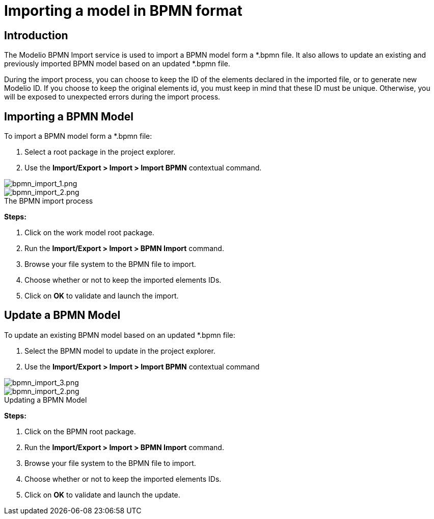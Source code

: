 // Disable all captions for figures.
:!figure-caption:
// Path to the stylesheet files
:stylesdir: .

= Importing a model in BPMN format


== Introduction

The Modelio BPMN Import service is used to import a BPMN model form a *.bpmn file. It also allows to update an existing and previously imported BPMN model based on an updated *.bpmn file.

During the import process, you can choose to keep the ID of the elements declared in the imported file, or to generate new Modelio ID. If you choose to keep the original elements id, you must keep in mind that these ID must be unique. Otherwise, you will be exposed to unexpected errors during the import process.

[[HImportingaBPMNModel]]
== Importing a BPMN Model

To import a BPMN model form a *.bpmn file:

1. Select a root package in the project explorer.
2. Use the *Import/Export > Import > Import BPMN* contextual command.

image::images/attachment/bpmn41/User_Documentation_en/Importing_and_exporting_models/Importing_a_model_in_BPMN_format_in_BPMN_format/bpmn_import_1.png[bpmn_import_1.png]

.The BPMN import process
image::images/attachment/bpmn41/User_Documentation_en/Importing_and_exporting_models/Importing_a_model_in_BPMN_format_in_BPMN_format/bpmn_import_2.png[bpmn_import_2.png]


*Steps:*

1. Click on the work model root package.
2. Run the *Import/Export > Import > BPMN Import* command.
3. Browse your file system to the BPMN file to import.
4. Choose whether or not to keep the imported elements IDs.
5. Click on *OK* to validate and launch the import.

[[HUpdateaBPMNModel]]
== Update a BPMN Model

To update an existing BPMN model based on an updated *.bpmn file:

1. Select the BPMN model to update in the project explorer.
2. Use the *Import/Export > Import > Import BPMN* contextual command

image::images/attachment/bpmn41/User_Documentation_en/Importing_and_exporting_models/Importing_a_model_in_BPMN_format_in_BPMN_format/bpmn_import_3.png[bpmn_import_3.png]

.Updating a BPMN Model
image::images/attachment/bpmn41/User_Documentation_en/Importing_and_exporting_models/Importing_a_model_in_BPMN_format_in_BPMN_format/bpmn_import_2.png[bpmn_import_2.png]

*Steps:*

1. Click on the BPMN root package.
2. Run the *Import/Export > Import > BPMN Import* command.
3. Browse your file system to the BPMN file to import.
4. Choose whether or not to keep the imported elements IDs.
5. Click on *OK* to validate and launch the update.
